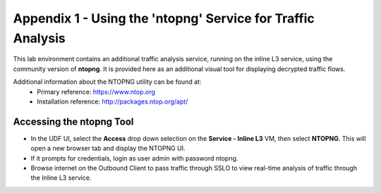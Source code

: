 .. role:: red
.. role:: bred

Appendix 1 - Using the 'ntopng' Service for Traffic Analysis
=============================================================

This lab environment contains an additional traffic analysis service, running on the inline L3 service, using the community version of **ntopng**. It is provided here as an additional visual tool for displaying decrypted traffic flows.

.. image:: ../images/appendix1-1.png
   :align: center

Additional information about the NTOPNG utility can be found at:
   - Primary reference: https://www.ntop.org
   - Installation reference: http://packages.ntop.org/apt/


Accessing the ntopng Tool
-------------------------

-  In the UDF UI, select the **Access** drop down selection on the **Service - Inline L3** VM, then select **NTOPNG**. This will open a new browser tab and display the NTOPNG UI.

-  If it prompts for credentials, login as user :red:`admin` with password :red:`ntopng`.

-  Browse internet on the Outbound Client to pass traffic through SSLO to view real-time analysis of traffic through the Inline L3 service.
